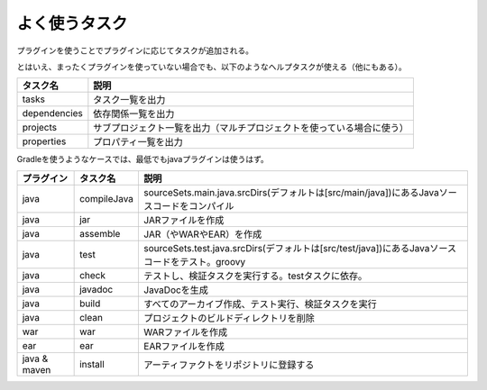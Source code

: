 よく使うタスク
=========================

プラグインを使うことでプラグインに応じてタスクが追加される。

とはいえ、まったくプラグインを使っていない場合でも、以下のようなヘルプタスクが使える（他にもある）。

.. csv-table::
   :header: "タスク名", "説明"
   :class: "table2"

   "tasks", "タスク一覧を出力"
   "dependencies", "依存関係一覧を出力"
   "projects", "サブプロジェクト一覧を出力（マルチプロジェクトを使っている場合に使う）"
   "properties", "プロパティ一覧を出力"

Gradleを使うようなケースでは、最低でもjavaプラグインは使うはず。

.. csv-table::
   :header: "プラグイン", "タスク名", "説明"
   :class: "table3"

   "java", "compileJava", "sourceSets.main.java.srcDirs(デフォルトは[src/main/java])にあるJavaソースコードをコンパイル"
   "java", "jar", "JARファイルを作成"
   "java", "assemble", "JAR（やWARやEAR）を作成"
   "java", "test", "sourceSets.test.java.srcDirs(デフォルトは[src/test/java])にあるJavaソースコードをテスト。groovy"
   "java", "check", "テストし、検証タスクを実行する。testタスクに依存。"
   "java", "javadoc", "JavaDocを生成"
   "java", "build", "すべてのアーカイブ作成、テスト実行、検証タスクを実行"
   "java", "clean", "プロジェクトのビルドディレクトリを削除"
   "war", "war", "WARファイルを作成"
   "ear", "ear", "EARファイルを作成"
   "java & maven", "install", "アーティファクトをリポジトリに登録する"
